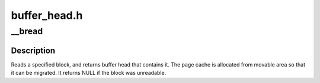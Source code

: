 .. -*- coding: utf-8; mode: rst -*-

=============
buffer_head.h
=============


.. _`__bread`:

__bread
=======

.. c:function:: struct buffer_head *__bread (struct block_device *bdev, sector_t block, unsigned size)

    reads a specified block and returns the bh

    :param struct block_device \*bdev:
        the block_device to read from

    :param sector_t block:
        number of block

    :param unsigned size:
        size (in bytes) to read



.. _`__bread.description`:

Description
-----------

Reads a specified block, and returns buffer head that contains it.
The page cache is allocated from movable area so that it can be migrated.
It returns NULL if the block was unreadable.

